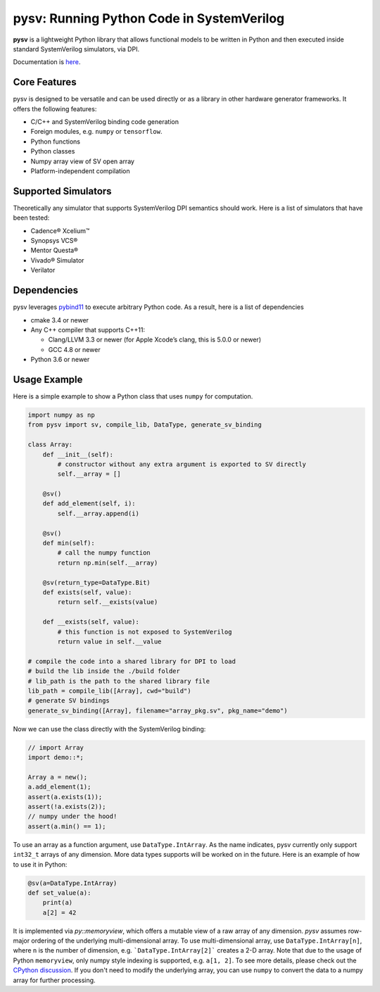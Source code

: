 pysv: Running Python Code in SystemVerilog
===================================================

|Latest Documentation Status| |Github CI| |Buildkite CI| |PyPI package|

**pysv** is a lightweight Python library that allows functional models
to be written in Python and then executed inside standard SystemVerilog
simulators, via DPI.

Documentation is `here`_.

Core Features
-------------

pysv is designed to be versatile and can be used directly or as a
library in other hardware generator frameworks. It offers the following
features:

-  C/C++ and SystemVerilog binding code generation
-  Foreign modules, e.g. ``numpy`` or ``tensorflow``.
-  Python functions
-  Python classes
-  Numpy array view of SV open array
-  Platform-independent compilation

Supported Simulators
--------------------

Theoretically any simulator that supports SystemVerilog DPI semantics
should work. Here is a list of simulators that have been tested:

-  Cadence® Xcelium™
-  Synopsys VCS®
-  Mentor Questa®
-  Vivado® Simulator
-  Verilator

Dependencies
------------

pysv leverages `pybind11`_ to execute arbitrary Python code. As a
result, here is a list of dependencies

-  cmake 3.4 or newer
-  Any C++ compiler that supports C++11:

   -  Clang/LLVM 3.3 or newer (for Apple Xcode’s clang, this is 5.0.0 or
      newer)
   -  GCC 4.8 or newer

-  Python 3.6 or newer

Usage Example
-------------

Here is a simple example to show a Python class that uses ``numpy`` for
computation.

.. code:: python

   import numpy as np
   from pysv import sv, compile_lib, DataType, generate_sv_binding

   class Array:
       def __init__(self):
           # constructor without any extra argument is exported to SV directly
           self.__array = []

       @sv()
       def add_element(self, i):
           self.__array.append(i)

       @sv()
       def min(self):
           # call the numpy function
           return np.min(self.__array)

       @sv(return_type=DataType.Bit)
       def exists(self, value):
           return self.__exists(value)

       def __exists(self, value):
           # this function is not exposed to SystemVerilog
           return value in self.__value

   # compile the code into a shared library for DPI to load
   # build the lib inside the ./build folder
   # lib_path is the path to the shared library file
   lib_path = compile_lib([Array], cwd="build")
   # generate SV bindings
   generate_sv_binding([Array], filename="array_pkg.sv", pkg_name="demo")

Now we can use the class directly with the SystemVerilog binding:

.. code:: SystemVerilog

    // import Array
    import demo::*;

    Array a = new();
    a.add_element(1);
    assert(a.exists(1));
    assert(!a.exists(2));
    // numpy under the hood!
    assert(a.min() == 1);


To use an array as a function argument, use ``DataType.IntArray``.
As the name indicates, pysv currently only support ``int32_t`` arrays of any
dimension. More data types supports will be worked on in the future.
Here is an example of how to use it in Python:

.. code:: python

    @sv(a=DataType.IntArray)
    def set_value(a):
        print(a)
        a[2] = 42


It is implemented via `py::memoryview`, which offers a mutable view of a raw
array of any dimension. `pysv` assumes row-major ordering of the underlying
multi-dimensional array. To use multi-dimensional array, use
``DataType.IntArray[n]``, where ``n`` is the number of dimension, e.g.
```DataType.IntArray[2]``` creates a 2-D array. Note that due to the usage
of Python ``memoryview``, only numpy style indexing is supported, e.g.
``a[1, 2]``. To see more details, please check out the `CPython discussion`_.
If you don't need to modify the underlying array, you can use ``numpy`` to
convert the data to a numpy array for further processing.


.. _pybind11: https://github.com/pybind/pybind11
.. |Latest Documentation Status| image:: https://readthedocs.org/projects/pysv/badge/?version=latest
  :target: https://pysv.readthedocs.io/?badge=latest
.. |Github CI| image:: https://github.com/Kuree/pysv/workflows/CI%20Test/badge.svg
  :target: https://github.com/Kuree/pysv/actions?query=branch%3Amaster
.. |Buildkite CI| image:: https://badge.buildkite.com/84280442c566d340f8cafdce06463b5c47d59c88162a4948ba.svg
  :target: https://buildkite.com/stanford-aha/pysv
.. |PyPI package| image:: https://img.shields.io/pypi/v/pysv?color=blue
  :target: https://pypi.org/project/pysv/
.. _here: https://pysv.readthedocs.io/index.html
.. _CPython discussion: https://github.com/python/cpython/issues/67820
